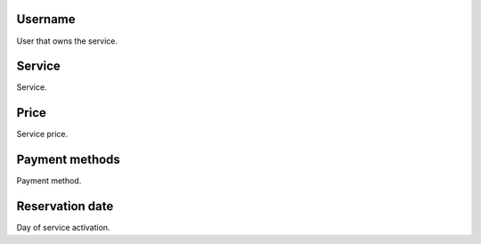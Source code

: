 
.. _servicesUse-id-user:

Username
--------

| User that owns the service.




.. _servicesUse-id-services:

Service
-------

| Service.




.. _servicesUse-price:

Price
-----

| Service price.




.. _servicesUse-method:

Payment methods
---------------

| Payment method.




.. _servicesUse-reservationdate:

Reservation date
----------------

| Day of service activation.



